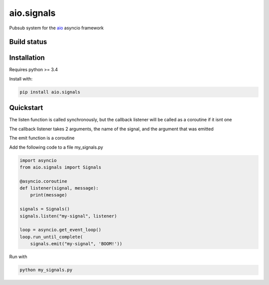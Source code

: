 aio.signals
===========

Pubsub system for the aio_ asyncio framework

.. _aio: https://github.com/phlax/aio



Build status
------------

.. image:: https://travis-ci.org/phlax/aio.signals.svg?branch=master
	       :target: https://travis-ci.org/phlax/aio.signals


Installation
------------

Requires python >= 3.4

Install with:

.. code:: bash

	  pip install aio.signals


Quickstart
----------

The listen function is called synchronously, but the callback listener will be called as a coroutine if it isnt one

The callback listener takes 2 arguments, the name of the signal, and the argument that was emitted

The emit function is a coroutine

Add the following code to a file my_signals.py

.. code:: python

	  import asyncio
	  from aio.signals import Signals	  
	  
	  @asyncio.coroutine
	  def listener(signal, message):
	      print(message)

	  signals = Signals()
	  signals.listen("my-signal", listener)

	  loop = asyncio.get_event_loop()
	  loop.run_until_complete(
	      signals.emit("my-signal", 'BOOM!'))


Run with

.. code:: bash

	  python my_signals.py

